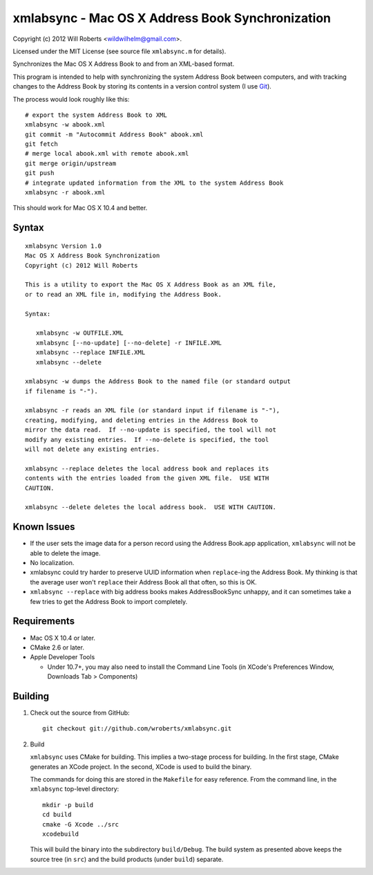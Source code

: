 ===================================================
 xmlabsync - Mac OS X Address Book Synchronization
===================================================

Copyright (c) 2012 Will Roberts <wildwilhelm@gmail.com>.

Licensed under the MIT License (see source file ``xmlabsync.m`` for
details).

Synchronizes the Mac OS X Address Book to and from an XML-based
format.

This program is intended to help with synchronizing the system Address
Book between computers, and with tracking changes to the Address Book
by storing its contents in a version control system (I use Git_).

The process would look roughly like this::

    # export the system Address Book to XML
    xmlabsync -w abook.xml
    git commit -m "Autocommit Address Book" abook.xml
    git fetch
    # merge local abook.xml with remote abook.xml
    git merge origin/upstream
    git push
    # integrate updated information from the XML to the system Address Book
    xmlabsync -r abook.xml

This should work for Mac OS X 10.4 and better.

.. _Git: http://git-scm.com/

Syntax
======

::

    xmlabsync Version 1.0
    Mac OS X Address Book Synchronization
    Copyright (c) 2012 Will Roberts

    This is a utility to export the Mac OS X Address Book as an XML file,
    or to read an XML file in, modifying the Address Book.

    Syntax:

       xmlabsync -w OUTFILE.XML
       xmlabsync [--no-update] [--no-delete] -r INFILE.XML
       xmlabsync --replace INFILE.XML
       xmlabsync --delete

    xmlabsync -w dumps the Address Book to the named file (or standard output
    if filename is "-").

    xmlabsync -r reads an XML file (or standard input if filename is "-"),
    creating, modifying, and deleting entries in the Address Book to
    mirror the data read.  If --no-update is specified, the tool will not
    modify any existing entries.  If --no-delete is specified, the tool
    will not delete any existing entries.

    xmlabsync --replace deletes the local address book and replaces its
    contents with the entries loaded from the given XML file.  USE WITH
    CAUTION.

    xmlabsync --delete deletes the local address book.  USE WITH CAUTION.

Known Issues
============

* If the user sets the image data for a person record using the
  Address Book.app application, ``xmlabsync`` will not be able to delete
  the image.
* No localization.
* xmlabsync could try harder to preserve UUID information when
  ``replace``-ing the Address Book.  My thinking is that the average
  user won't ``replace`` their Address Book all that often, so this is
  OK.
* ``xmlabsync --replace`` with big address books makes AddressBookSync
  unhappy, and it can sometimes take a few tries to get the Address
  Book to import completely.

Requirements
============

* Mac OS X 10.4 or later.
* CMake 2.6 or later.
* Apple Developer Tools

  * Under 10.7+, you may also need to install the Command Line Tools
    (in XCode's Preferences Window, Downloads Tab > Components)

Building
========

1. Check out the source from GitHub::

    git checkout git://github.com/wroberts/xmlabsync.git

2. Build

   ``xmlabsync`` uses CMake for building.  This implies a two-stage
   process for building.  In the first stage, CMake generates an XCode
   project.  In the second, XCode is used to build the binary.

   The commands for doing this are stored in the ``Makefile`` for easy
   reference.  From the command line, in the ``xmlabsync`` top-level
   directory::

       mkdir -p build
       cd build
       cmake -G Xcode ../src
       xcodebuild

   This will build the binary into the subdirectory ``build/Debug``.
   The build system as presented above keeps the source tree (in
   ``src``) and the build products (under ``build``) separate.
